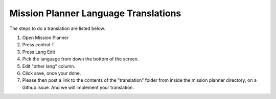 .. _mission-planner-language-translations:

=====================================
Mission Planner Language Translations
=====================================

The steps to do a translation are listed below.

#. Open Mission Planner
#. Press control-f
#. Press Lang Edit
#. Pick the language from down the bottom of the screen.
#. Edit "other lang" column.
#. Click save, once your done.
#. Please then post a link to the contents of the "translation" folder
   from inside the mission planner directory, on a Github issue. And we
   will implement your translation.
